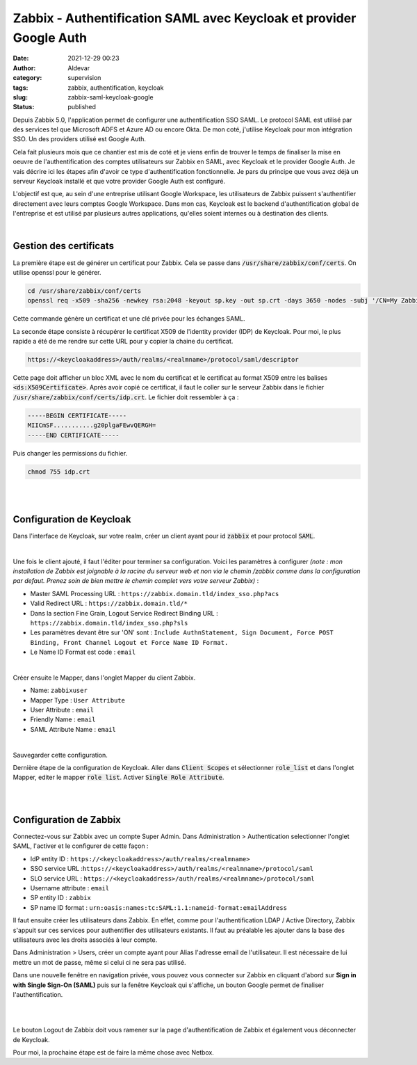Zabbix - Authentification SAML avec Keycloak et provider Google Auth
#####################################################################
:date: 2021-12-29 00:23
:author: Aldevar
:category: supervision
:tags: zabbix, authentification, keycloak
:slug: zabbix-saml-keycloak-google
:status: published

Depuis Zabbix 5.0, l'application permet de configurer une authentification SSO SAML. Le protocol SAML est utilisé par des services tel que Microsoft ADFS et Azure AD ou encore Okta.
De mon coté, j'utilise Keycloak pour mon intégration SSO. Un des providers utilisé est Google Auth.

Cela fait plusieurs mois que ce chantier est mis de coté et je viens enfin de trouver le temps de finaliser la mise en oeuvre de l'authentification des comptes utilisateurs sur Zabbix en SAML, avec Keycloak et le provider Google Auth. Je vais décrire ici les étapes afin d'avoir ce type d'authentification fonctionnelle.
Je pars du principe que vous avez déjà un serveur Keycloak installé et que votre provider Google Auth est configuré.

L'objectif est que, au sein d'une entreprise utilisant Google Workspace, les utilisateurs de Zabbix puissent s'authentifier directement avec leurs comptes Google Workspace. Dans mon cas, Keycloak est le backend d'authentification global de l'entreprise et est utilisé par plusieurs autres applications, qu'elles soient internes ou à destination des clients.

|


Gestion des certificats
=========================

La première étape est de générer un certificat pour Zabbix. Cela se passe dans :code:`/usr/share/zabbix/conf/certs`. On utilise openssl pour le générer.

.. code-block:: text

    cd /usr/share/zabbix/conf/certs
    openssl req -x509 -sha256 -newkey rsa:2048 -keyout sp.key -out sp.crt -days 3650 -nodes -subj '/CN=My Zabbix Server'

Cette commande génère un certificat et une clé privée pour les échanges SAML.

La seconde étape consiste à récupérer le certificat X509 de l'identity provider (IDP) de Keycloak. Pour moi, le plus rapide a été de me rendre sur cette URL pour y copier la chaine du certificat.

.. code-block:: text

   https://<keycloakaddress>/auth/realms/<realmname>/protocol/saml/descriptor

Cette page doit afficher un bloc XML avec le nom du certificat et le certificat au format X509 entre les balises :code:`<ds:X509Certificate>`. Après avoir copié ce certificat, il faut le coller sur le serveur Zabbix dans le fichier :code:`/usr/share/zabbix/conf/certs/idp.crt`. Le fichier doit ressembler à ça : 

.. code-block:: text

   -----BEGIN CERTIFICATE-----
   MIICmSF...........g20plgaFEwvQERGH=
   -----END CERTIFICATE-----

Puis changer les permissions du fichier.

.. code-block:: text

   chmod 755 idp.crt

|
|

Configuration de Keycloak
=========================

Dans l'interface de Keycloak, sur votre realm, créer un client ayant pour id :code:`zabbix` et pour protocol :code:`SAML`.

.. image:: /images/Keycloak-Client-Zabbix.png
    :alt: Creation du client Zabbix dans Keycloak

|

Une fois le client ajouté, il faut l'éditer pour terminer sa configuration. Voici les paramètres à configurer *(note : mon installation de Zabbix est joignable à la racine du serveur web et non via le chemin /zabbix comme dans la configuration par defaut. Prenez soin de bien mettre le chemin complet vers votre serveur Zabbix)* :

- Master SAML Processing URL : ``https://zabbix.domain.tld/index_sso.php?acs``
- Valid Redirect URL : ``https://zabbix.domain.tld/*``
- Dans la section Fine Grain, Logout Service Redirect Binding URL : ``https://zabbix.domain.tld/index_sso.php?sls``
- Les paramètres devant être sur 'ON' sont : ``Include AuthnStatement, Sign Document, Force POST Binding, Front Channel Logout et Force Name ID Format.``
- Le Name ID Format est code : ``email``


.. image:: /images/Keycloak-Client-Zabbix-Configuration.png
    :alt: Configuration du client Zabbix dans Keycloak

|

Créer ensuite le Mapper, dans l'onglet Mapper du client Zabbix.

- Name: ``zabbixuser``
- Mapper Type : ``User Attribute``
- User Attribute : ``email``
- Friendly Name : ``email``
- SAML Attribute Name : ``email``

.. image:: /images/Keycloak-Client-Zabbix-Mapper.png
    :alt: Mapper du client Zabbix dans Keycloak

|

Sauvegarder cette configuration.

Dernière étape de la configuration de Keycloak. Aller dans :code:`Client Scopes` et sélectionner :code:`role_list` et dans l'onglet Mapper, editer le mapper :code:`role list`. Activer :code:`Single Role Attribute`.

.. image:: /images/Keycloak-Client-Scopes.png
    :alt: Client Scopes dans Keycloak


|
|


Configuration de Zabbix
=======================

Connectez-vous sur Zabbix avec un compte Super Admin. Dans Administration > Authentication selectionner l'onglet SAML, l'activer et le configurer de cette façon : 

- IdP entity ID : ``https://<keycloakaddress>/auth/realms/<realmname>``
- SSO service URL :``https://<keycloakaddress>/auth/realms/<realmname>/protocol/saml``
- SLO service URL : ``https://<keycloakaddress>/auth/realms/<realmname>/protocol/saml``
- Username attribute : ``email``
- SP entity ID : ``zabbix``
- SP name ID format : ``urn:oasis:names:tc:SAML:1.1:nameid-format:emailAddress``

Il faut ensuite créer les utilisateurs dans Zabbix. En effet, comme pour l'authentification LDAP / Active Directory, Zabbix s'appuit sur ces services pour authentifier des utilisateurs existants. Il faut au préalable les ajouter dans la base des utilisateurs avec les droits associés à leur compte.

Dans Administration > Users, créer un compte ayant pour Alias l'adresse email de l'utilisateur. Il est nécessaire de lui mettre un mot de passe, même si celui ci ne sera pas utilisé.

Dans une nouvelle fenêtre en navigation privée, vous pouvez vous connecter sur Zabbix en cliquant d'abord sur **Sign in with Single Sign-On (SAML)** puis sur la fenêtre Keycloak qui s'affiche, un bouton Google permet de finaliser l'authentification.

.. image:: /images/Zabbix-Auth-SAML.png
    :alt: Page d'Authentification Zabbix avec option SAML
    :align: center

|

.. image:: /images/Keycloak-Auth-Google.png
    :alt: Page d'Authentification Keycloak avec option Google
    :align: center
    
|

Le bouton Logout de Zabbix doit vous ramener sur la page d'authentification de Zabbix et également vous déconnecter de Keycloak.

Pour moi, la prochaine étape est de faire la même chose avec Netbox.
